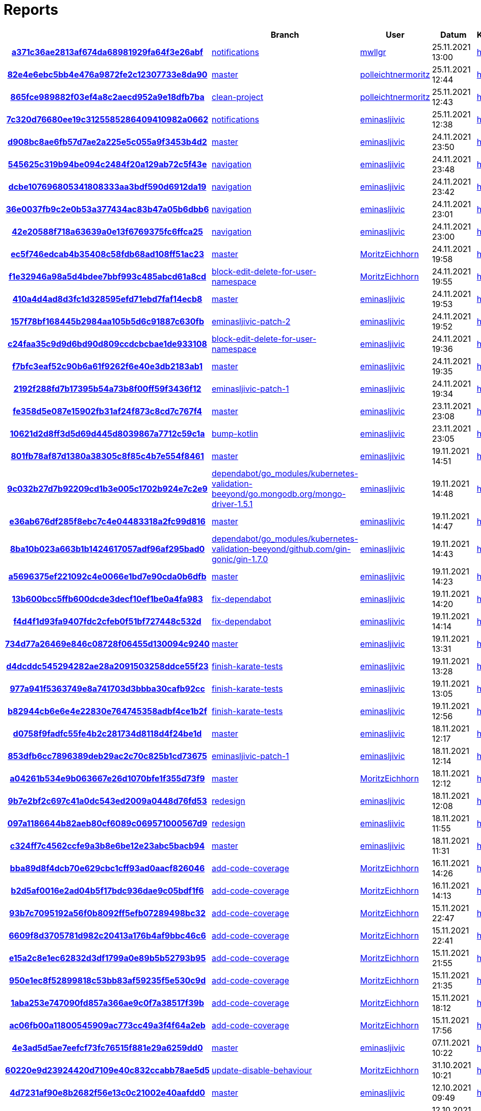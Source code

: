 # Reports
:nofooter:

[options="header", cols="h,1,1,1,1,1,1"]
|===
| | Branch | User | Datum | Karate | Backend | Validation
// insert-new-line-please-here
| link:https://github.com/halilbahar/beeyond/commit/a371c36ae2813af674da68981929fa64f3e26abf[a371c36ae2813af674da68981929fa64f3e26abf] | link:https://github.com/halilbahar/beeyond/tree/notifications[notifications] | link:https://github.com/mwllgr[mwllgr] | 25.11.2021 13:00 | link:a371c36ae2813af674da68981929fa64f3e26abf/karate/karate-summary.html[hier] | link:a371c36ae2813af674da68981929fa64f3e26abf/backend/index.html[hier] | link:a371c36ae2813af674da68981929fa64f3e26abf/validation/index.html[hier]
| link:https://github.com/halilbahar/beeyond/commit/82e4e6ebc5bb4e476a9872fe2c12307733e8da90[82e4e6ebc5bb4e476a9872fe2c12307733e8da90] | link:https://github.com/halilbahar/beeyond[master] | link:https://github.com/polleichtnermoritz[polleichtnermoritz] | 25.11.2021 12:44 | link:82e4e6ebc5bb4e476a9872fe2c12307733e8da90/karate/karate-summary.html[hier] | link:82e4e6ebc5bb4e476a9872fe2c12307733e8da90/backend/index.html[hier] | link:82e4e6ebc5bb4e476a9872fe2c12307733e8da90/validation/index.html[hier]
| link:https://github.com/halilbahar/beeyond/commit/865fce989882f03ef4a8c2aecd952a9e18dfb7ba[865fce989882f03ef4a8c2aecd952a9e18dfb7ba] | link:https://github.com/halilbahar/beeyond/tree/clean-project[clean-project] | link:https://github.com/polleichtnermoritz[polleichtnermoritz] | 25.11.2021 12:43 | link:865fce989882f03ef4a8c2aecd952a9e18dfb7ba/karate/karate-summary.html[hier] | link:865fce989882f03ef4a8c2aecd952a9e18dfb7ba/backend/index.html[hier] | link:865fce989882f03ef4a8c2aecd952a9e18dfb7ba/validation/index.html[hier]
| link:https://github.com/halilbahar/beeyond/commit/7c320d76680ee19c3125585286409410982a0662[7c320d76680ee19c3125585286409410982a0662] | link:https://github.com/halilbahar/beeyond/tree/notifications[notifications] | link:https://github.com/eminasljivic[eminasljivic] | 25.11.2021 12:38 | link:7c320d76680ee19c3125585286409410982a0662/karate/karate-summary.html[hier] | link:7c320d76680ee19c3125585286409410982a0662/backend/index.html[hier] | link:7c320d76680ee19c3125585286409410982a0662/validation/index.html[hier]
| link:https://github.com/halilbahar/beeyond/commit/d908bc8ae6fb57d7ae2a225e5c055a9f3453b4d2[d908bc8ae6fb57d7ae2a225e5c055a9f3453b4d2] | link:https://github.com/halilbahar/beeyond[master] | link:https://github.com/eminasljivic[eminasljivic] | 24.11.2021 23:50 | link:d908bc8ae6fb57d7ae2a225e5c055a9f3453b4d2/karate/karate-summary.html[hier] | link:d908bc8ae6fb57d7ae2a225e5c055a9f3453b4d2/backend/index.html[hier] | link:d908bc8ae6fb57d7ae2a225e5c055a9f3453b4d2/validation/index.html[hier]
| link:https://github.com/halilbahar/beeyond/commit/545625c319b94be094c2484f20a129ab72c5f43e[545625c319b94be094c2484f20a129ab72c5f43e] | link:https://github.com/halilbahar/beeyond/tree/navigation[navigation] | link:https://github.com/eminasljivic[eminasljivic] | 24.11.2021 23:48 | link:545625c319b94be094c2484f20a129ab72c5f43e/karate/karate-summary.html[hier] | link:545625c319b94be094c2484f20a129ab72c5f43e/backend/index.html[hier] | link:545625c319b94be094c2484f20a129ab72c5f43e/validation/index.html[hier]
| link:https://github.com/halilbahar/beeyond/commit/dcbe107696805341808333aa3bdf590d6912da19[dcbe107696805341808333aa3bdf590d6912da19] | link:https://github.com/halilbahar/beeyond/tree/navigation[navigation] | link:https://github.com/eminasljivic[eminasljivic] | 24.11.2021 23:42 | link:dcbe107696805341808333aa3bdf590d6912da19/karate/karate-summary.html[hier] | link:dcbe107696805341808333aa3bdf590d6912da19/backend/index.html[hier] | link:dcbe107696805341808333aa3bdf590d6912da19/validation/index.html[hier]
| link:https://github.com/halilbahar/beeyond/commit/36e0037fb9c2e0b53a377434ac83b47a05b6dbb6[36e0037fb9c2e0b53a377434ac83b47a05b6dbb6] | link:https://github.com/halilbahar/beeyond/tree/navigation[navigation] | link:https://github.com/eminasljivic[eminasljivic] | 24.11.2021 23:01 | link:36e0037fb9c2e0b53a377434ac83b47a05b6dbb6/karate/karate-summary.html[hier] | link:36e0037fb9c2e0b53a377434ac83b47a05b6dbb6/backend/index.html[hier] | link:36e0037fb9c2e0b53a377434ac83b47a05b6dbb6/validation/index.html[hier]
| link:https://github.com/halilbahar/beeyond/commit/42e20588f718a63639a0e13f6769375fc6ffca25[42e20588f718a63639a0e13f6769375fc6ffca25] | link:https://github.com/halilbahar/beeyond/tree/navigation[navigation] | link:https://github.com/eminasljivic[eminasljivic] | 24.11.2021 23:00 | link:42e20588f718a63639a0e13f6769375fc6ffca25/karate/karate-summary.html[hier] | link:42e20588f718a63639a0e13f6769375fc6ffca25/backend/index.html[hier] | link:42e20588f718a63639a0e13f6769375fc6ffca25/validation/index.html[hier]
| link:https://github.com/halilbahar/beeyond/commit/ec5f746edcab4b35408c58fdb68ad108ff51ac23[ec5f746edcab4b35408c58fdb68ad108ff51ac23] | link:https://github.com/halilbahar/beeyond[master] | link:https://github.com/MoritzEichhorn[MoritzEichhorn] | 24.11.2021 19:58 | link:ec5f746edcab4b35408c58fdb68ad108ff51ac23/karate/karate-summary.html[hier] | link:ec5f746edcab4b35408c58fdb68ad108ff51ac23/backend/index.html[hier] | link:ec5f746edcab4b35408c58fdb68ad108ff51ac23/validation/index.html[hier]
| link:https://github.com/halilbahar/beeyond/commit/f1e32946a98a5d4bdee7bbf993c485abcd61a8cd[f1e32946a98a5d4bdee7bbf993c485abcd61a8cd] | link:https://github.com/halilbahar/beeyond/tree/block-edit-delete-for-user-namespace[block-edit-delete-for-user-namespace] | link:https://github.com/MoritzEichhorn[MoritzEichhorn] | 24.11.2021 19:55 | link:f1e32946a98a5d4bdee7bbf993c485abcd61a8cd/karate/karate-summary.html[hier] | link:f1e32946a98a5d4bdee7bbf993c485abcd61a8cd/backend/index.html[hier] | link:f1e32946a98a5d4bdee7bbf993c485abcd61a8cd/validation/index.html[hier]
| link:https://github.com/halilbahar/beeyond/commit/410a4d4ad8d3fc1d328595efd71ebd7faf14ecb8[410a4d4ad8d3fc1d328595efd71ebd7faf14ecb8] | link:https://github.com/halilbahar/beeyond[master] | link:https://github.com/eminasljivic[eminasljivic] | 24.11.2021 19:53 | link:410a4d4ad8d3fc1d328595efd71ebd7faf14ecb8/karate/karate-summary.html[hier] | link:410a4d4ad8d3fc1d328595efd71ebd7faf14ecb8/backend/index.html[hier] | link:410a4d4ad8d3fc1d328595efd71ebd7faf14ecb8/validation/index.html[hier]
| link:https://github.com/halilbahar/beeyond/commit/157f78bf168445b2984aa105b5d6c91887c630fb[157f78bf168445b2984aa105b5d6c91887c630fb] | link:https://github.com/halilbahar/beeyond/tree/eminasljivic-patch-2[eminasljivic-patch-2] | link:https://github.com/eminasljivic[eminasljivic] | 24.11.2021 19:52 | link:157f78bf168445b2984aa105b5d6c91887c630fb/karate/karate-summary.html[hier] | link:157f78bf168445b2984aa105b5d6c91887c630fb/backend/index.html[hier] | link:157f78bf168445b2984aa105b5d6c91887c630fb/validation/index.html[hier]
| link:https://github.com/halilbahar/beeyond/commit/c24faa35c9d9d6bd90d809ccdcbcbae1de933108[c24faa35c9d9d6bd90d809ccdcbcbae1de933108] | link:https://github.com/halilbahar/beeyond/tree/block-edit-delete-for-user-namespace[block-edit-delete-for-user-namespace] | link:https://github.com/eminasljivic[eminasljivic] | 24.11.2021 19:36 | link:c24faa35c9d9d6bd90d809ccdcbcbae1de933108/karate/karate-summary.html[hier] | link:c24faa35c9d9d6bd90d809ccdcbcbae1de933108/backend/index.html[hier] | link:c24faa35c9d9d6bd90d809ccdcbcbae1de933108/validation/index.html[hier]
| link:https://github.com/halilbahar/beeyond/commit/f7bfc3eaf52c90b6a61f9262f6e40e3db2183ab1[f7bfc3eaf52c90b6a61f9262f6e40e3db2183ab1] | link:https://github.com/halilbahar/beeyond[master] | link:https://github.com/eminasljivic[eminasljivic] | 24.11.2021 19:35 | link:f7bfc3eaf52c90b6a61f9262f6e40e3db2183ab1/karate/karate-summary.html[hier] | link:f7bfc3eaf52c90b6a61f9262f6e40e3db2183ab1/backend/index.html[hier] | link:f7bfc3eaf52c90b6a61f9262f6e40e3db2183ab1/validation/index.html[hier]
| link:https://github.com/halilbahar/beeyond/commit/2192f288fd7b17395b54a73b8f00ff59f3436f12[2192f288fd7b17395b54a73b8f00ff59f3436f12] | link:https://github.com/halilbahar/beeyond/tree/eminasljivic-patch-1[eminasljivic-patch-1] | link:https://github.com/eminasljivic[eminasljivic] | 24.11.2021 19:34 | link:2192f288fd7b17395b54a73b8f00ff59f3436f12/karate/karate-summary.html[hier] | link:2192f288fd7b17395b54a73b8f00ff59f3436f12/backend/index.html[hier] | link:2192f288fd7b17395b54a73b8f00ff59f3436f12/validation/index.html[hier]
| link:https://github.com/halilbahar/beeyond/commit/fe358d5e087e15902fb31af24f873c8cd7c767f4[fe358d5e087e15902fb31af24f873c8cd7c767f4] | link:https://github.com/halilbahar/beeyond[master] | link:https://github.com/eminasljivic[eminasljivic] | 23.11.2021 23:08 | link:fe358d5e087e15902fb31af24f873c8cd7c767f4/karate/karate-summary.html[hier] | link:fe358d5e087e15902fb31af24f873c8cd7c767f4/backend/index.html[hier] | link:fe358d5e087e15902fb31af24f873c8cd7c767f4/validation/index.html[hier]
| link:https://github.com/halilbahar/beeyond/commit/10621d2d8ff3d5d69d445d8039867a7712c59c1a[10621d2d8ff3d5d69d445d8039867a7712c59c1a] | link:https://github.com/halilbahar/beeyond/tree/bump-kotlin[bump-kotlin] | link:https://github.com/eminasljivic[eminasljivic] | 23.11.2021 23:05 | link:10621d2d8ff3d5d69d445d8039867a7712c59c1a/karate/karate-summary.html[hier] | link:10621d2d8ff3d5d69d445d8039867a7712c59c1a/backend/index.html[hier] | link:10621d2d8ff3d5d69d445d8039867a7712c59c1a/validation/index.html[hier]
| link:https://github.com/halilbahar/beeyond/commit/801fb78af87d1380a38305c8f85c4b7e554f8461[801fb78af87d1380a38305c8f85c4b7e554f8461] | link:https://github.com/halilbahar/beeyond[master] | link:https://github.com/eminasljivic[eminasljivic] | 19.11.2021 14:51 | link:801fb78af87d1380a38305c8f85c4b7e554f8461/karate/karate-summary.html[hier] | link:801fb78af87d1380a38305c8f85c4b7e554f8461/backend/index.html[hier] | link:801fb78af87d1380a38305c8f85c4b7e554f8461/validation/index.html[hier]
| link:https://github.com/halilbahar/beeyond/commit/9c032b27d7b92209cd1b3e005c1702b924e7c2e9[9c032b27d7b92209cd1b3e005c1702b924e7c2e9] | link:https://github.com/halilbahar/beeyond/tree/dependabot/go_modules/kubernetes-validation-beeyond/go.mongodb.org/mongo-driver-1.5.1[dependabot/go_modules/kubernetes-validation-beeyond/go.mongodb.org/mongo-driver-1.5.1] | link:https://github.com/eminasljivic[eminasljivic] | 19.11.2021 14:48 | link:9c032b27d7b92209cd1b3e005c1702b924e7c2e9/karate/karate-summary.html[hier] | link:9c032b27d7b92209cd1b3e005c1702b924e7c2e9/backend/index.html[hier] | link:9c032b27d7b92209cd1b3e005c1702b924e7c2e9/validation/index.html[hier]
| link:https://github.com/halilbahar/beeyond/commit/e36ab676df285f8ebc7c4e04483318a2fc99d816[e36ab676df285f8ebc7c4e04483318a2fc99d816] | link:https://github.com/halilbahar/beeyond[master] | link:https://github.com/eminasljivic[eminasljivic] | 19.11.2021 14:47 | link:e36ab676df285f8ebc7c4e04483318a2fc99d816/karate/karate-summary.html[hier] | link:e36ab676df285f8ebc7c4e04483318a2fc99d816/backend/index.html[hier] | link:e36ab676df285f8ebc7c4e04483318a2fc99d816/validation/index.html[hier]
| link:https://github.com/halilbahar/beeyond/commit/8ba10b023a663b1b1424617057adf96af295bad0[8ba10b023a663b1b1424617057adf96af295bad0] | link:https://github.com/halilbahar/beeyond/tree/dependabot/go_modules/kubernetes-validation-beeyond/github.com/gin-gonic/gin-1.7.0[dependabot/go_modules/kubernetes-validation-beeyond/github.com/gin-gonic/gin-1.7.0] | link:https://github.com/eminasljivic[eminasljivic] | 19.11.2021 14:43 | link:8ba10b023a663b1b1424617057adf96af295bad0/karate/karate-summary.html[hier] | link:8ba10b023a663b1b1424617057adf96af295bad0/backend/index.html[hier] | link:8ba10b023a663b1b1424617057adf96af295bad0/validation/index.html[hier]
| link:https://github.com/halilbahar/beeyond/commit/a5696375ef221092c4e0066e1bd7e90cda0b6dfb[a5696375ef221092c4e0066e1bd7e90cda0b6dfb] | link:https://github.com/halilbahar/beeyond[master] | link:https://github.com/eminasljivic[eminasljivic] | 19.11.2021 14:23 | link:a5696375ef221092c4e0066e1bd7e90cda0b6dfb/karate/karate-summary.html[hier] | link:a5696375ef221092c4e0066e1bd7e90cda0b6dfb/backend/index.html[hier] | link:a5696375ef221092c4e0066e1bd7e90cda0b6dfb/validation/index.html[hier]
| link:https://github.com/halilbahar/beeyond/commit/13b600bcc5ffb600dcde3decf10ef1be0a4fa983[13b600bcc5ffb600dcde3decf10ef1be0a4fa983] | link:https://github.com/halilbahar/beeyond/tree/fix-dependabot[fix-dependabot] | link:https://github.com/eminasljivic[eminasljivic] | 19.11.2021 14:20 | link:13b600bcc5ffb600dcde3decf10ef1be0a4fa983/karate/karate-summary.html[hier] | link:13b600bcc5ffb600dcde3decf10ef1be0a4fa983/backend/index.html[hier] | link:13b600bcc5ffb600dcde3decf10ef1be0a4fa983/validation/index.html[hier]
| link:https://github.com/halilbahar/beeyond/commit/f4d4f1d93fa9407fdc2cfeb0f51bf727448c532d[f4d4f1d93fa9407fdc2cfeb0f51bf727448c532d] | link:https://github.com/halilbahar/beeyond/tree/fix-dependabot[fix-dependabot] | link:https://github.com/eminasljivic[eminasljivic] | 19.11.2021 14:14 | link:f4d4f1d93fa9407fdc2cfeb0f51bf727448c532d/karate/karate-summary.html[hier] | link:f4d4f1d93fa9407fdc2cfeb0f51bf727448c532d/backend/index.html[hier] | link:f4d4f1d93fa9407fdc2cfeb0f51bf727448c532d/validation/index.html[hier]
| link:https://github.com/halilbahar/beeyond/commit/734d77a26469e846c08728f06455d130094c9240[734d77a26469e846c08728f06455d130094c9240] | link:https://github.com/halilbahar/beeyond[master] | link:https://github.com/eminasljivic[eminasljivic] | 19.11.2021 13:31 | link:734d77a26469e846c08728f06455d130094c9240/karate/karate-summary.html[hier] | link:734d77a26469e846c08728f06455d130094c9240/backend/index.html[hier] | link:734d77a26469e846c08728f06455d130094c9240/validation/index.html[hier]
| link:https://github.com/halilbahar/beeyond/commit/d4dcddc545294282ae28a2091503258ddce55f23[d4dcddc545294282ae28a2091503258ddce55f23] | link:https://github.com/halilbahar/beeyond/tree/finish-karate-tests[finish-karate-tests] | link:https://github.com/eminasljivic[eminasljivic] | 19.11.2021 13:28 | link:d4dcddc545294282ae28a2091503258ddce55f23/karate/karate-summary.html[hier] | link:d4dcddc545294282ae28a2091503258ddce55f23/backend/index.html[hier] | link:d4dcddc545294282ae28a2091503258ddce55f23/validation/index.html[hier]
| link:https://github.com/halilbahar/beeyond/commit/977a941f5363749e8a741703d3bbba30cafb92cc[977a941f5363749e8a741703d3bbba30cafb92cc] | link:https://github.com/halilbahar/beeyond/tree/finish-karate-tests[finish-karate-tests] | link:https://github.com/eminasljivic[eminasljivic] | 19.11.2021 13:05 | link:977a941f5363749e8a741703d3bbba30cafb92cc/karate/karate-summary.html[hier] | link:977a941f5363749e8a741703d3bbba30cafb92cc/backend/index.html[hier] | link:977a941f5363749e8a741703d3bbba30cafb92cc/validation/index.html[hier]
| link:https://github.com/halilbahar/beeyond/commit/b82944cb6e6e4e22830e764745358adbf4ce1b2f[b82944cb6e6e4e22830e764745358adbf4ce1b2f] | link:https://github.com/halilbahar/beeyond/tree/finish-karate-tests[finish-karate-tests] | link:https://github.com/eminasljivic[eminasljivic] | 19.11.2021 12:56 | link:b82944cb6e6e4e22830e764745358adbf4ce1b2f/karate/karate-summary.html[hier] | link:b82944cb6e6e4e22830e764745358adbf4ce1b2f/backend/index.html[hier] | link:b82944cb6e6e4e22830e764745358adbf4ce1b2f/validation/index.html[hier]
| link:https://github.com/halilbahar/beeyond/commit/d0758f9fadfc55fe4b2c281734d8118d4f24be1d[d0758f9fadfc55fe4b2c281734d8118d4f24be1d] | link:https://github.com/halilbahar/beeyond[master] | link:https://github.com/eminasljivic[eminasljivic] | 18.11.2021 12:17 | link:d0758f9fadfc55fe4b2c281734d8118d4f24be1d/karate/karate-summary.html[hier] | link:d0758f9fadfc55fe4b2c281734d8118d4f24be1d/backend/index.html[hier] | link:d0758f9fadfc55fe4b2c281734d8118d4f24be1d/validation/index.html[hier]
| link:https://github.com/halilbahar/beeyond/commit/853dfb6cc7896389deb29ac2c70c825b1cd73675[853dfb6cc7896389deb29ac2c70c825b1cd73675] | link:https://github.com/halilbahar/beeyond/tree/eminasljivic-patch-1[eminasljivic-patch-1] | link:https://github.com/eminasljivic[eminasljivic] | 18.11.2021 12:14 | link:853dfb6cc7896389deb29ac2c70c825b1cd73675/karate/karate-summary.html[hier] | link:853dfb6cc7896389deb29ac2c70c825b1cd73675/backend/index.html[hier] | link:853dfb6cc7896389deb29ac2c70c825b1cd73675/validation/index.html[hier]
| link:https://github.com/halilbahar/beeyond/commit/a04261b534e9b063667e26d1070bfe1f355d73f9[a04261b534e9b063667e26d1070bfe1f355d73f9] | link:https://github.com/halilbahar/beeyond[master] | link:https://github.com/MoritzEichhorn[MoritzEichhorn] | 18.11.2021 12:12 | link:a04261b534e9b063667e26d1070bfe1f355d73f9/karate/karate-summary.html[hier] | link:a04261b534e9b063667e26d1070bfe1f355d73f9/backend/index.html[hier] | link:a04261b534e9b063667e26d1070bfe1f355d73f9/validation/index.html[hier]
| link:https://github.com/halilbahar/beeyond/commit/9b7e2bf2c697c41a0dc543ed2009a0448d76fd53[9b7e2bf2c697c41a0dc543ed2009a0448d76fd53] | link:https://github.com/halilbahar/beeyond/tree/redesign[redesign] | link:https://github.com/eminasljivic[eminasljivic] | 18.11.2021 12:08 | link:9b7e2bf2c697c41a0dc543ed2009a0448d76fd53/karate/karate-summary.html[hier] | link:9b7e2bf2c697c41a0dc543ed2009a0448d76fd53/backend/index.html[hier] | link:9b7e2bf2c697c41a0dc543ed2009a0448d76fd53/validation/index.html[hier]
| link:https://github.com/halilbahar/beeyond/commit/097a1186644b82aeb80cf6089c069571000567d9[097a1186644b82aeb80cf6089c069571000567d9] | link:https://github.com/halilbahar/beeyond/tree/redesign[redesign] | link:https://github.com/eminasljivic[eminasljivic] | 18.11.2021 11:55 | link:097a1186644b82aeb80cf6089c069571000567d9/karate/karate-summary.html[hier] | link:097a1186644b82aeb80cf6089c069571000567d9/backend/index.html[hier] | link:097a1186644b82aeb80cf6089c069571000567d9/validation/index.html[hier]
| link:https://github.com/halilbahar/beeyond/commit/c324ff7c4562ccfe9a3b8e6be12e23abc5bacb94[c324ff7c4562ccfe9a3b8e6be12e23abc5bacb94] | link:https://github.com/halilbahar/beeyond[master] | link:https://github.com/eminasljivic[eminasljivic] | 18.11.2021 11:31 | link:c324ff7c4562ccfe9a3b8e6be12e23abc5bacb94/karate/karate-summary.html[hier] | link:c324ff7c4562ccfe9a3b8e6be12e23abc5bacb94/backend/index.html[hier] | link:c324ff7c4562ccfe9a3b8e6be12e23abc5bacb94/validation/index.html[hier]
| link:https://github.com/halilbahar/beeyond/commit/bba89d8f4dcb70e629cbc1cff93ad0aacf826046[bba89d8f4dcb70e629cbc1cff93ad0aacf826046] | link:https://github.com/halilbahar/beeyond/tree/add-code-coverage[add-code-coverage] | link:https://github.com/MoritzEichhorn[MoritzEichhorn] | 16.11.2021 14:26 | link:bba89d8f4dcb70e629cbc1cff93ad0aacf826046/karate/karate-summary.html[hier] | link:bba89d8f4dcb70e629cbc1cff93ad0aacf826046/backend/index.html[hier] | link:bba89d8f4dcb70e629cbc1cff93ad0aacf826046/validation/index.html[hier]
| link:https://github.com/halilbahar/beeyond/commit/b2d5af0016e2ad04b5f17bdc936dae9c05bdf1f6[b2d5af0016e2ad04b5f17bdc936dae9c05bdf1f6] | link:https://github.com/halilbahar/beeyond/tree/add-code-coverage[add-code-coverage] | link:https://github.com/MoritzEichhorn[MoritzEichhorn] | 16.11.2021 14:13 | link:b2d5af0016e2ad04b5f17bdc936dae9c05bdf1f6/karate/karate-summary.html[hier] | Kein Report | link:b2d5af0016e2ad04b5f17bdc936dae9c05bdf1f6/validation/index.html[hier]
| link:https://github.com/halilbahar/beeyond/commit/93b7c7095192a56f0b8092ff5efb07289498bc32[93b7c7095192a56f0b8092ff5efb07289498bc32] | link:https://github.com/halilbahar/beeyond/tree/add-code-coverage[add-code-coverage] | link:https://github.com/MoritzEichhorn[MoritzEichhorn] | 15.11.2021 22:47 | link:93b7c7095192a56f0b8092ff5efb07289498bc32/karate/karate-summary.html[hier] | Kein Report | link:93b7c7095192a56f0b8092ff5efb07289498bc32/validation/index.html[hier]
| link:https://github.com/halilbahar/beeyond/commit/6609f8d3705781d982c20413a176b4af9bbc46c6[6609f8d3705781d982c20413a176b4af9bbc46c6] | link:https://github.com/halilbahar/beeyond/tree/add-code-coverage[add-code-coverage] | link:https://github.com/MoritzEichhorn[MoritzEichhorn] | 15.11.2021 22:41 | link:6609f8d3705781d982c20413a176b4af9bbc46c6/karate/karate-summary.html[hier] | Kein Report | link:6609f8d3705781d982c20413a176b4af9bbc46c6/validation/index.html[hier]
| link:https://github.com/halilbahar/beeyond/commit/e15a2c8e1ec62832d3df1799a0e89b5b52793b95[e15a2c8e1ec62832d3df1799a0e89b5b52793b95] | link:https://github.com/halilbahar/beeyond/tree/add-code-coverage[add-code-coverage] | link:https://github.com/MoritzEichhorn[MoritzEichhorn] | 15.11.2021 21:55 | link:continuous-integration-report/e15a2c8e1ec62832d3df1799a0e89b5b52793b95/karate/karate-summary.html[hier] | Kein Report | Kein Report
| link:https://github.com/halilbahar/beeyond/commit/950e1ec8f52899818c53bb83af59235f5e530c9d[950e1ec8f52899818c53bb83af59235f5e530c9d] | link:https://github.com/halilbahar/beeyond/tree/add-code-coverage[add-code-coverage] | link:https://github.com/MoritzEichhorn[MoritzEichhorn] | 15.11.2021 21:35 | link:continuous-integration-report/950e1ec8f52899818c53bb83af59235f5e530c9d/karate/karate-summary.html[hier] | Kein Report | Kein Report
| link:https://github.com/halilbahar/beeyond/commit/1aba253e747090fd857a366ae9c0f7a38517f39b[1aba253e747090fd857a366ae9c0f7a38517f39b] | link:https://github.com/halilbahar/beeyond/tree/add-code-coverage[add-code-coverage] | link:https://github.com/MoritzEichhorn[MoritzEichhorn] | 15.11.2021 18:12 | link:continuous-integration-report/1aba253e747090fd857a366ae9c0f7a38517f39b/karate/karate-summary.html[hier] | Kein Report | Kein Report
| link:https://github.com/halilbahar/beeyond/commit/ac06fb00a11800545909ac773cc49a3f4f64a2eb[ac06fb00a11800545909ac773cc49a3f4f64a2eb] | link:https://github.com/halilbahar/beeyond/tree/add-code-coverage[add-code-coverage] | link:https://github.com/MoritzEichhorn[MoritzEichhorn] | 15.11.2021 17:56 | link:continuous-integration-report/ac06fb00a11800545909ac773cc49a3f4f64a2eb/karate/karate-summary.html[hier] | Kein Report | Kein Report
| link:https://github.com/halilbahar/beeyond/commit/4e3ad5d5ae7eefcf73fc76515f881e29a6259dd0[4e3ad5d5ae7eefcf73fc76515f881e29a6259dd0] | link:https://github.com/halilbahar/beeyond[master] | link:https://github.com/eminasljivic[eminasljivic] | 07.11.2021 10:22 | link:4e3ad5d5ae7eefcf73fc76515f881e29a6259dd0/continuous-integration-report/karate/karate-summary.html[hier] | Kein Report | Kein Report
| link:https://github.com/halilbahar/beeyond/commit/60220e9d23924420d7109e40c832ccabb78ae5d5[60220e9d23924420d7109e40c832ccabb78ae5d5] | link:https://github.com/halilbahar/beeyond/tree/update-disable-behaviour[update-disable-behaviour] | link:https://github.com/MoritzEichhorn[MoritzEichhorn] | 31.10.2021 10:21 | link:60220e9d23924420d7109e40c832ccabb78ae5d5/karate/karate-summary.html[hier] | Kein Report | Kein Report
| link:https://github.com/halilbahar/beeyond/commit/4d7231af90e8b2682f56e13c0c21002e40aafdd0[4d7231af90e8b2682f56e13c0c21002e40aafdd0] | link:https://github.com/halilbahar/beeyond[master] | link:https://github.com/eminasljivic[eminasljivic] | 12.10.2021 09:49 | link:4d7231af90e8b2682f56e13c0c21002e40aafdd0/karate/karate-summary.html[hier] | Kein Report | Kein Report
| link:https://github.com/halilbahar/beeyond/commit/fd2be141b2fd5a2f287592c7ed031beb48e4cdc6[fd2be141b2fd5a2f287592c7ed031beb48e4cdc6] | link:https://github.com/halilbahar/beeyond/tree/namespace[namespace] | link:https://github.com/eminasljivic[eminasljivic] | 12.10.2021 09:34 | link:fd2be141b2fd5a2f287592c7ed031beb48e4cdc6/karate/karate-summary.html[hier] | Kein Report | Kein Report
| link:https://github.com/halilbahar/beeyond/commit/d370a72de3662fb707bb5ba46f30dd7a1a04dd20[d370a72de3662fb707bb5ba46f30dd7a1a04dd20] | link:https://github.com/halilbahar/beeyond/tree/namespace[namespace] | link:https://github.com/eminasljivic[eminasljivic] | 12.10.2021 08:39 | link:d370a72de3662fb707bb5ba46f30dd7a1a04dd20/karate/karate-summary.html[hier] | Kein Report | Kein Report
| link:https://github.com/halilbahar/beeyond/commit/43a12bfd5f0cc7b86edfaae3dfc5f29125d5eec9[43a12bfd5f0cc7b86edfaae3dfc5f29125d5eec9] | link:https://github.com/halilbahar/beeyond/tree/namespace[namespace] | link:https://github.com/eminasljivic[eminasljivic] | 12.10.2021 08:36 | link:43a12bfd5f0cc7b86edfaae3dfc5f29125d5eec9/karate/karate-summary.html[hier] | Kein Report | Kein Report
| link:https://github.com/halilbahar/beeyond/commit/1c0d8b20f149eccb41ad24f90fbaf0da5312bf1f[1c0d8b20f149eccb41ad24f90fbaf0da5312bf1f] | link:https://github.com/halilbahar/beeyond[master] | link:https://github.com/eminasljivic[eminasljivic] | 17.09.2021 11:23 | link:1c0d8b20f149eccb41ad24f90fbaf0da5312bf1f/karate/karate-summary.html[hier] | Kein Report | Kein Report
| link:https://github.com/halilbahar/beeyond/commit/f1ae86601286e3ef15537045596ad29b33ca7771[f1ae86601286e3ef15537045596ad29b33ca7771] | link:https://github.com/halilbahar/beeyond/tree/add-kubernetes-validation-doc[add-kubernetes-validation-doc] | link:https://github.com/eminasljivic[eminasljivic] | 17.09.2021 11:21 | link:f1ae86601286e3ef15537045596ad29b33ca7771/karate/karate-summary.html[hier] | Kein Report | Kein Report
| link:https://github.com/halilbahar/beeyond/commit/d71953552225749c32dbba4c0454d2bfcec78007[d71953552225749c32dbba4c0454d2bfcec78007] | link:https://github.com/halilbahar/beeyond[master] | link:https://github.com/eminasljivic[eminasljivic] | 28.06.2021 15:32 | link:d71953552225749c32dbba4c0454d2bfcec78007/karate/karate-summary.html[hier] | Kein Report | Kein Report
| link:https://github.com/halilbahar/beeyond/commit/55e62072d1073ddeaf9f3845c1ad023a0d9b36a8[55e62072d1073ddeaf9f3845c1ad023a0d9b36a8] | link:https://github.com/halilbahar/beeyond/tree/fix-toggle[fix-toggle] | link:https://github.com/eminasljivic[eminasljivic] | 28.06.2021 15:11 | link:55e62072d1073ddeaf9f3845c1ad023a0d9b36a8/karate/karate-summary.html[hier] | Kein Report | Kein Report
| link:https://github.com/halilbahar/beeyond/commit/7ce6249a65f3f6d0de9496cc0c84b3ba4961ec89[7ce6249a65f3f6d0de9496cc0c84b3ba4961ec89] | link:https://github.com/halilbahar/beeyond[master] | link:https://github.com/mwllgr[mwllgr] | 28.06.2021 14:43 | link:7ce6249a65f3f6d0de9496cc0c84b3ba4961ec89/karate/karate-summary.html[hier] | Kein Report | Kein Report
| link:https://github.com/halilbahar/beeyond/commit/aac9a14e865bd725860d20e3f0b75b8709ba2547[aac9a14e865bd725860d20e3f0b75b8709ba2547] | link:https://github.com/halilbahar/beeyond/tree/yaml-error[yaml-error] | link:https://github.com/polleichtnermoritz[polleichtnermoritz] | 28.06.2021 14:40 | link:aac9a14e865bd725860d20e3f0b75b8709ba2547/karate/karate-summary.html[hier] | Kein Report | Kein Report
|===
